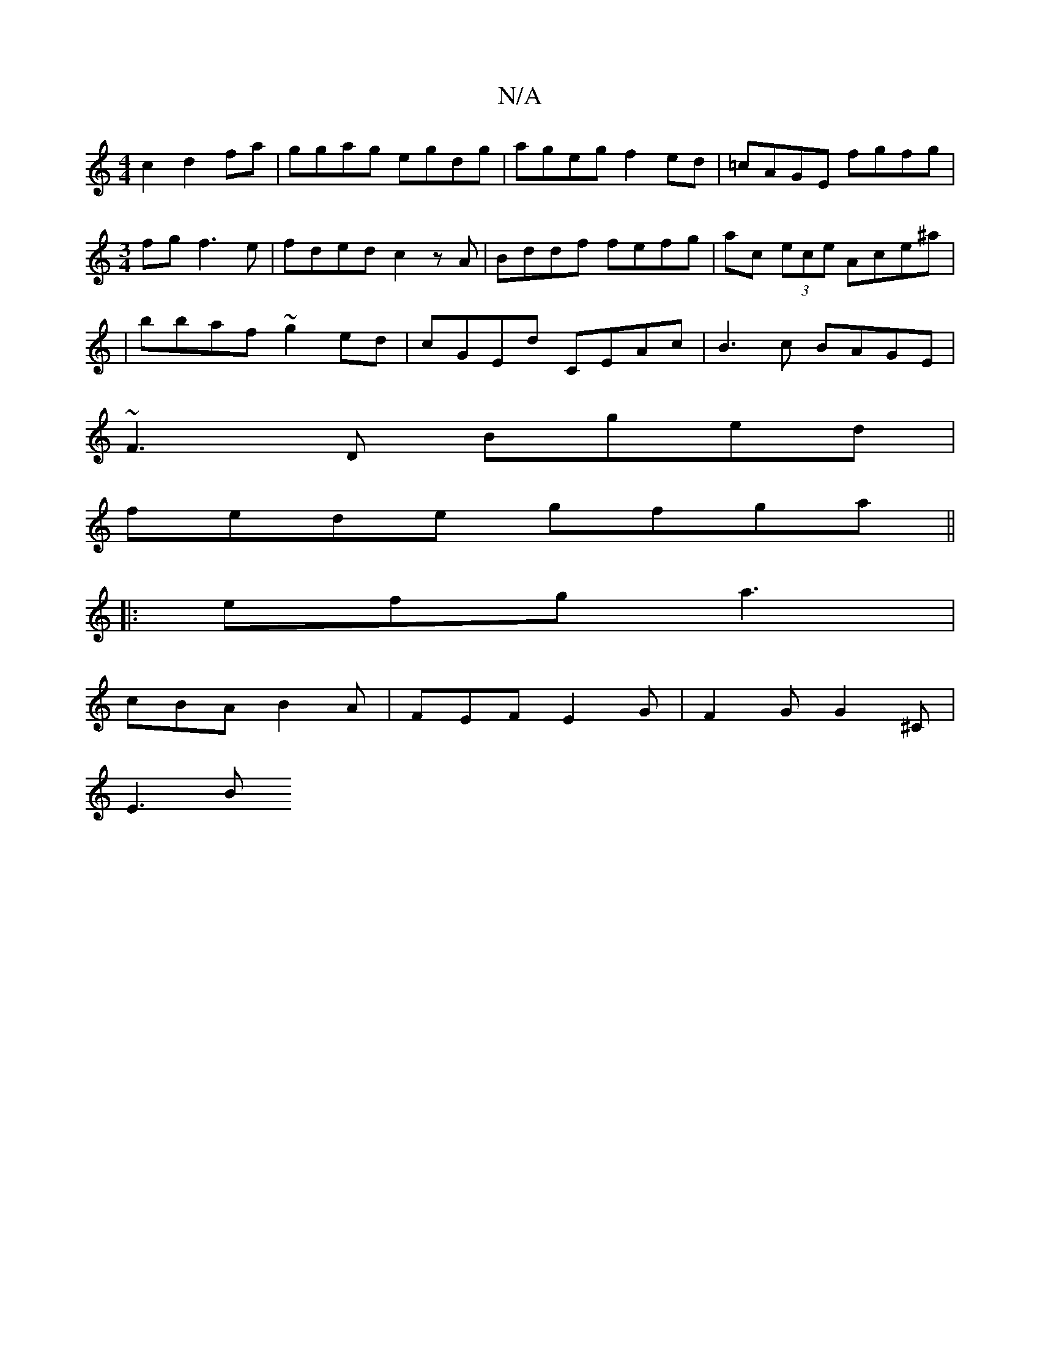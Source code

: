 X:1
T:N/A
M:4/4
R:N/A
K:Cmajor
c2 d2fa|ggag egdg|ageg f2ed|=cAGE fgfg|[M:3/4] fgf3 e | fded c2zA | Bddf fefg | ac (3ece Ace^a|
|bbaf ~g2ed|cGEd CEAc| B3c BAGE|
~F3D Bged|
fede gfga ||
|: efg a3 |
cBA B2A | FEF E2G | F2 G G2^C|
E3 B